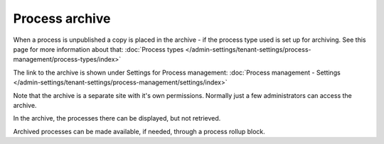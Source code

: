 Process archive
=================

When a process is unpublished a copy is placed in the archive - if the process type used is set up for archiving. See this page for more information about that: :doc:`Process types </admin-settings/tenant-settings/process-management/process-types/index>`

The link to the archive is shown under Settings for Process management: :doc:`Process management - Settings </admin-settings/tenant-settings/process-management/settings/index>`

Note that the archive is a separate site with it's own permissions. Normally just a few administrators can access the archive.

In the archive, the processes there can be displayed, but not retrieved.

Archived processes can be made available, if needed, through a process rollup block.

